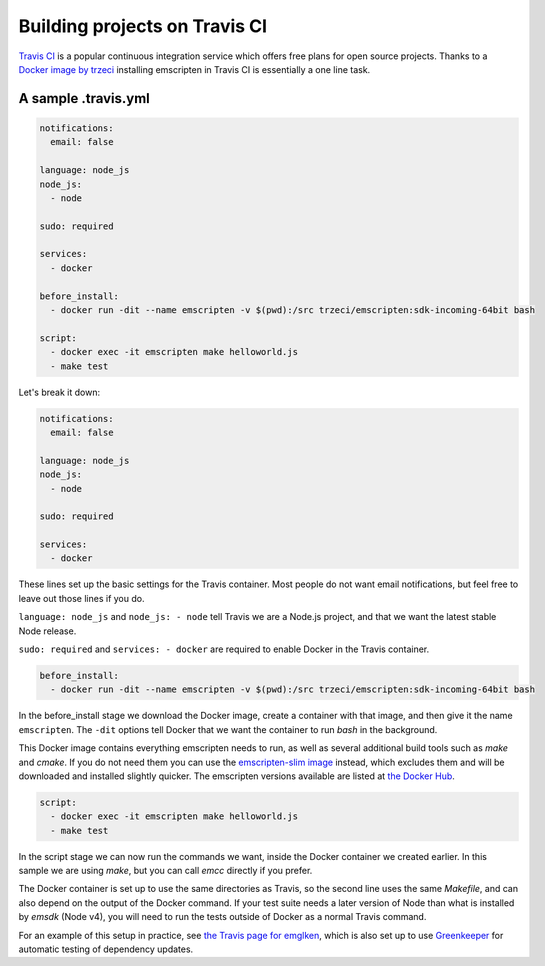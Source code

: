 .. _Travis:

==============================
Building projects on Travis CI
==============================

`Travis CI <https://travis-ci.org/>`_ is a popular continuous integration service which offers free plans for open source projects. Thanks to a `Docker image by trzeci <https://hub.docker.com/r/trzeci/emscripten/>`_ installing emscripten in Travis CI is essentially a one line task.

A sample .travis.yml
====================

.. code-block:: yaml

    notifications:
      email: false

    language: node_js
    node_js:
      - node

    sudo: required

    services:
      - docker

    before_install:
      - docker run -dit --name emscripten -v $(pwd):/src trzeci/emscripten:sdk-incoming-64bit bash

    script:
      - docker exec -it emscripten make helloworld.js
      - make test

Let's break it down:

.. code-block:: yaml

    notifications:
      email: false

    language: node_js
    node_js:
      - node

    sudo: required

    services:
      - docker

These lines set up the basic settings for the Travis container. Most people do not want email notifications, but feel free to leave out those lines if you do.

``language: node_js`` and ``node_js: - node`` tell Travis we are a Node.js project, and that we want the latest stable Node release.

``sudo: required`` and ``services: - docker`` are required to enable Docker in the Travis container.

.. code-block:: yaml

    before_install:
      - docker run -dit --name emscripten -v $(pwd):/src trzeci/emscripten:sdk-incoming-64bit bash

In the before_install stage we download the Docker image, create a container with that image, and then give it the name ``emscripten``. The ``-dit`` options tell Docker that we want the container to run *bash* in the background.

This Docker image contains everything emscripten needs to run, as well as several additional build tools such as *make* and *cmake*. If you do not need them you can use the `emscripten-slim image <https://hub.docker.com/r/trzeci/emscripten-slim/>`_ instead, which excludes them and will be downloaded and installed slightly quicker. The emscripten versions available are listed at `the Docker Hub <https://hub.docker.com/r/trzeci/emscripten/tags/>`_.

.. code-block:: yaml

    script:
      - docker exec -it emscripten make helloworld.js
      - make test

In the script stage we can now run the commands we want, inside the Docker container we created earlier. In this sample we are using *make*, but you can call *emcc* directly if you prefer.

The Docker container is set up to use the same directories as Travis, so the second line uses the same *Makefile*, and can also depend on the output of the Docker command. If your test suite needs a later version of Node than what is installed by *emsdk* (Node v4), you will need to run the tests outside of Docker as a normal Travis command.

For an example of this setup in practice, see `the Travis page for emglken <https://travis-ci.org/curiousdannii/emglken>`_, which is also set up to use `Greenkeeper <https://greenkeeper.io/>`_ for automatic testing of dependency updates.
